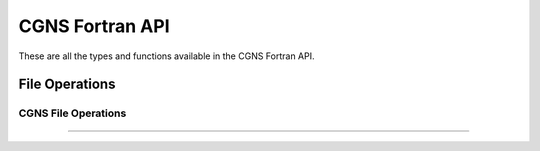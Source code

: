 .. _cgns_api_f-ref:

#####################
CGNS Fortran API
#####################

These are all the types and functions available in the CGNS Fortran API.

***************
File Operations
***************

.. _CGNSFile-ref:

CGNS File Operations
____________________________________________
.. doxygengroup:: CGNSFile_F
    :content-only:

------